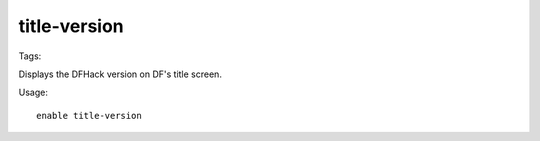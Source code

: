 title-version
=============
Tags:

Displays the DFHack version on DF's title screen.

Usage::

    enable title-version
